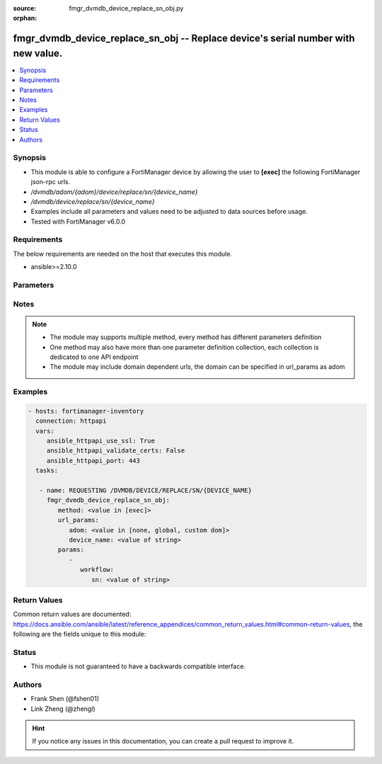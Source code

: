 :source: fmgr_dvmdb_device_replace_sn_obj.py

:orphan:

.. _fmgr_dvmdb_device_replace_sn_obj:

fmgr_dvmdb_device_replace_sn_obj -- Replace device's serial number with new value.
++++++++++++++++++++++++++++++++++++++++++++++++++++++++++++++++++++++++++++++++++

.. versionadded:: 2.10

.. contents::
   :local:
   :depth: 1


Synopsis
--------

- This module is able to configure a FortiManager device by allowing the user to **[exec]** the following FortiManager json-rpc urls.
- `/dvmdb/adom/{adom}/device/replace/sn/{device_name}`
- `/dvmdb/device/replace/sn/{device_name}`
- Examples include all parameters and values need to be adjusted to data sources before usage.
- Tested with FortiManager v6.0.0


Requirements
------------
The below requirements are needed on the host that executes this module.

- ansible>=2.10.0



Parameters
----------

.. raw:: html

 <ul>
 <li><span class="li-head">url_params</span> - parameters in url path <span class="li-normal">type: dict</span> <span class="li-required">required: true</span></li>
 <ul class="ul-self">
 <li><span class="li-head">adom</span> - the domain prefix <span class="li-normal">type: str</span> <span class="li-normal"> choices: none, global, custom dom</span></li>
 <li><span class="li-head">device_name</span> - the object name <span class="li-normal">type: str</span> </li>
 </ul>
 <li><span class="li-head">parameters for method: [exec]</span> - Replace device's serial number with new value.</li>
 <ul class="ul-self">
 <li><span class="li-head">workflow</span> - No description for the parameter <span class="li-normal">type: dict</span> <ul class="ul-self">
 <li><span class="li-head">sn</span> - New serial number. <span class="li-normal">type: str</span> </li>
 </ul>
 </ul>
 </ul>






Notes
-----
.. note::

   - The module may supports multiple method, every method has different parameters definition

   - One method may also have more than one parameter definition collection, each collection is dedicated to one API endpoint

   - The module may include domain dependent urls, the domain can be specified in url_params as adom

Examples
--------

.. code-block:: yaml+jinja

 - hosts: fortimanager-inventory
   connection: httpapi
   vars:
      ansible_httpapi_use_ssl: True
      ansible_httpapi_validate_certs: False
      ansible_httpapi_port: 443
   tasks:

    - name: REQUESTING /DVMDB/DEVICE/REPLACE/SN/{DEVICE_NAME}
      fmgr_dvmdb_device_replace_sn_obj:
         method: <value in [exec]>
         url_params:
            adom: <value in [none, global, custom dom]>
            device_name: <value of string>
         params:
            -
               workflow:
                  sn: <value of string>



Return Values
-------------


Common return values are documented: https://docs.ansible.com/ansible/latest/reference_appendices/common_return_values.html#common-return-values, the following are the fields unique to this module:


.. raw:: html

 <ul>
 <li><span class="li-return"> return values for method: [exec]</span> </li>
 <ul class="ul-self">
 <li><span class="li-return">status</span>
 - No description for the parameter <span class="li-normal">type: dict</span> <ul class="ul-self">
 <li> <span class="li-return"> code </span> - No description for the parameter <span class="li-normal">type: int</span>  </li>
 <li> <span class="li-return"> message </span> - No description for the parameter <span class="li-normal">type: str</span>  </li>
 </ul>
 <li><span class="li-return">url</span>
 - No description for the parameter <span class="li-normal">type: str</span>  <span class="li-normal">example: /dvmdb/adom/{adom}/device/replace/sn/{device_name}</span>  </li>
 </ul>
 </ul>





Status
------

- This module is not guaranteed to have a backwards compatible interface.


Authors
-------

- Frank Shen (@fshen01)
- Link Zheng (@zhengl)


.. hint::

    If you notice any issues in this documentation, you can create a pull request to improve it.



